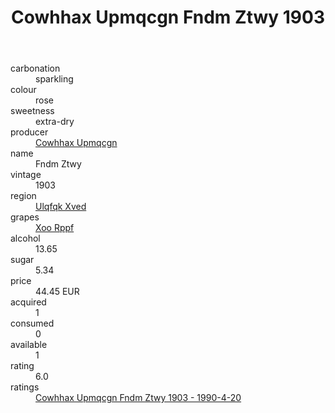 :PROPERTIES:
:ID:                     d235d8d3-3883-4348-8472-c65ec244a86e
:END:
#+TITLE: Cowhhax Upmqcgn Fndm Ztwy 1903

- carbonation :: sparkling
- colour :: rose
- sweetness :: extra-dry
- producer :: [[id:3e62d896-76d3-4ade-b324-cd466bcc0e07][Cowhhax Upmqcgn]]
- name :: Fndm Ztwy
- vintage :: 1903
- region :: [[id:106b3122-bafe-43ea-b483-491e796c6f06][Ulqfqk Xved]]
- grapes :: [[id:4b330cbb-3bc3-4520-af0a-aaa1a7619fa3][Xoo Rppf]]
- alcohol :: 13.65
- sugar :: 5.34
- price :: 44.45 EUR
- acquired :: 1
- consumed :: 0
- available :: 1
- rating :: 6.0
- ratings :: [[id:47742793-9542-4a9e-9d76-12a2e9557316][Cowhhax Upmqcgn Fndm Ztwy 1903 - 1990-4-20]]


